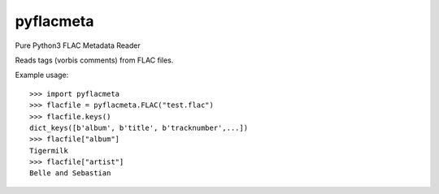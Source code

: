 pyflacmeta
==========

Pure Python3 FLAC Metadata Reader

Reads tags (vorbis comments) from FLAC files.

Example usage:

::

    >>> import pyflacmeta
    >>> flacfile = pyflacmeta.FLAC("test.flac")
    >>> flacfile.keys()
    dict_keys([b'album', b'title', b'tracknumber',...])
    >>> flacfile["album"]
    Tigermilk
    >>> flacfile["artist"]
    Belle and Sebastian